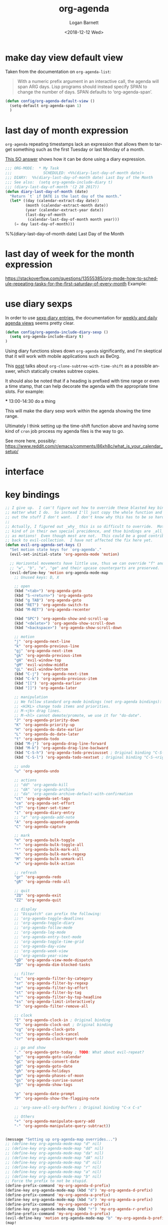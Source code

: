 #+title:    org-agenda
#+author:   Logan Barnett
#+email:    logustus@gmail.com
#+date:     <2018-12-12 Wed>
#+language: en
#+tags:     emacs config org-agenda

* COMMENT save buffers on changing todos

  Changes in =org-agenda= write to the buffers that own the original TODO items
  but they do not save the buffer (which means a crash or other problem could
  remove my progress recorded). Auto-save may take care of this, but I don't see
  why we wouldn't just save the results anyways.

  I found a solution on this [[https://emacs.stackexchange.com/questions/21754/how-to-automatically-save-all-org-files-after-marking-a-repeating-item-as-done-i][SO post]], which I have adopted slightly (mostly so I
  don't have a function named after a glyph I can't readily type).

  #+begin_src emacs-lisp :results none
    (defmacro unrest (fnc)
      "Return function that ignores its arguments and invokes FNC."
      `(lambda (&rest _rest)
         (funcall ,fnc)))
  #+end_src

  #+name: config/org-agenda-autosave
  #+begin_src emacs-lisp :results none
    (advice-add 'org-deadline       :after (unrest #'org-save-all-org-buffers))
    (advice-add 'org-schedule       :after (unrest #'org-save-all-org-buffers))
    (advice-add 'org-store-log-note :after (unrest #'org-save-all-org-buffers))
    (advice-add 'org-todo           :after (unrest #'org-save-all-org-buffers))
  #+end_src

* make day view default view
Taken from the documentation on =org-agenda-list=:

#+begin_quote
With a numeric prefix argument in an interactive call, the agenda will span ARG
days. Lisp programs should instead specify SPAN to change the number of days.
SPAN defaults to ‘org-agenda-span’.
#+end_quote

#+name: config/org-agenda-default-view
#+begin_src emacs-lisp :results none :tangle yes
(defun config/org-agenda-default-view ()
  (setq-default org-agenda-span 1)
  )
#+end_src

* last day of month expression
  =org-agenda= repeating timestamps lack an expression that allows them to
  target something such as the first Tuesday or last Monday of a month.

  [[https://emacs.stackexchange.com/questions/31683/schedule-org-task-for-last-day-of-every-month][This SO answer]] shows how it can be done using a diary expression.

  #+begin_src emacs-lisp
    ;;; ORG-MODE:  * My Task
    ;;;              SCHEDULED: <%%(diary-last-day-of-month date)>
    ;;; DIARY:  %%(diary-last-day-of-month date) Last Day of the Month
    ;;; See also:  (setq org-agenda-include-diary t)
    ;;; (diary-last-day-of-month '(2 28 2017))
    (defun diary-last-day-of-month (date)
      "Return `t` if DATE is the last day of the month."
      (let* ((day (calendar-extract-day date))
             (month (calendar-extract-month date))
             (year (calendar-extract-year date))
             (last-day-of-month
              (calendar-last-day-of-month month year)))
        (= day last-day-of-month)))
  #+end_src

  %%(diary-last-day-of-month date) Last Day of the Month

* last day of week for the month expression

  https://stackoverflow.com/questions/13555385/org-mode-how-to-schedule-repeating-tasks-for-the-first-saturday-of-every-month
  Example:
  # <%%(diary-float t 6 1)>
* use diary sexps
  In order to use [[https://www.gnu.org/software/emacs/manual/html_node/emacs/Sexp-Diary-Entries.html][sexp diary entries]], the documentation for
  [[https://orgmode.org/manual/Weekly_002fdaily-agenda.html][weekly and daily agenda views]] seems pretty clear.

  #+begin_src emacs-lisp
    (defun config/org-agenda-include-diary-sexp ()
      (setq org-agenda-include-diary t)
    )
  #+end_src

  Using diary functions slows down =org-agenda= significantly, and I'm skeptical
  that it will work with mobile applications such as BeOrg.

  This [[https://karl-voit.at/2017/01/15/org-clone-subtree-with-time-shift/][post]] talks about =org-clone-subtree-with-time-shift= as a possible
  answer, which statically creates subtree copies.

  It should also be noted that if a heading is prefixed with time range or even
  a time stamp, that can help decorate the agenda with the appropriate time
  slots. For example:

  #+begin_example org
  *** 13:00-14:30 do a thing
  #+end_example

  This will make the diary sexp work within the agenda showing the time range.

  Ultimately I think setting up the time-shift function above and having some
  kind of =cron= job process my agenda files is the way to go.

  See more here, possibly: https://www.reddit.com/r/emacs/comments/86xh8c/what_is_your_calendar_setup/
* interface
** COMMENT hydra
=org-agenda= has a whole mess of keys that I can never remember. Hydra should
save the day here!

#+begin_src emacs-lisp :results none
(defhydra hydra-evil-org-agenda
  (:pre (hydra-stack-init)
   ;; foreign-keys set to run will pass through key bindings. This means
   ;; evil-mode keys will work as expected so long as they are not shadowed
   ;; here.
   :foreign-keys run
   :hint none
   )
  "
Org agenda

_r_ refile
_s_ schedule
_v_ view

_C-g_ quit org-agenda
"
  ("v"
       (progn
         (hydra-evil-org-agenda-view/body)
         (hydra-push '(hydra-evil-org-agenda/body))
         )
   "view"
   :exit t
   )
  ("r" (org-agenda-refile) "refile")
  ("s" (org-agenda-schedule (org-read-date-display)) "schedule")
  ("q"
   (message "q blocked - use C-g to quit.")
   :exit nil
   )
  ("C-g" (org-agenda-Quit) "quit" :exit t)
  )

(defhydra hydra-evil-org-agenda-view (
                                      :foreign-keys run
                                      :hint none
                                      )
  "
Org agenda view

^View^      ^Step^
^----^----  ^----^-------
_d_ day     _C-n_ later
_w_ week    _C-p_ earlier
_m_ month
_y_ year
^^

_C-g_ back one menu
"
  ("d" org-agenda-day-view)
  ("w" org-agenda-week-view)
  ("m" org-agenda-month-view)
  ("y" org-agenda-year-view)
  ("C-g" hydra-pop "exit" :exit t)
  ("C-n" org-agenda-later "Step later")
  ("C-p" org-agenda-earlier "Step earlier")
  ;; TODO: Make a navigation stack to push and pop, then use u and C-r to move
  ;; along it.
  ("q"
   (message "q blocked - use C-g to quit.")
   :exit nil
   )
  )

(message "[CONFIG] Registering Hydra for org-agenda...")
(add-hook 'org-agenda-mode-hook (lambda ()
                                  (message "entering org-agenda-mode")
    (if (hydra-stack-empty-p)
        (hydra-evil-org-agenda/body)
        (message "Hydra already open, skipping.")
      )
    )
  )
#+end_src
** COMMENT transient

#+begin_src emacs-lisp :results none
(defclass argh--variable (transient-variable)
  ((scope       :initarg :scope)))

(define-infix-command argh-set-query ()
  "Set the `query' variable in the source buffer."
  :class 'argh--variable
  :key "-q"
  :argument "--query="
  :variable 'query)

(define-transient-command argh-transient ()
  "Show transient for current buffer."
  ["Query"
   (argh-set-query)])

(cl-defmethod transient-infix-set ((obj argh--variable) value)
  "Set a variable."
  (let ((variable (oref obj variable)))
    (oset obj value value)
    (set (make-local-variable (oref obj variable)) value)
    (unless (or value transient--prefix)
      (message "Unset %s" variable))))

;; (transient-setup 'argh
;;                  nil
;;                  nil
;;                  "Argh - set a variable"
;;                  'argh-transient
;;                  )

;; (transient-setup 'org-dnd
;;                  nil
;;                  nil
;;   ;;               "Org D&D"
;;                  (transient-define-prefix 'initiative

;;                    )
;;                  )
#+end_src

* key bindings

#+name: config/org-agenda-map-clean
#+begin_src emacs-lisp :results none :exports code :tangle no
;; I give up.  I can't figure out how to override these blasted key bindings no
;; matter what I do.  So instead I'll just copy the whole function and comment
;; out the stuff I don't want.  I don't know why this has to be so hard.
;;
;; Actually, I figured out _why_ this is so difficult to override.  Motions are
;; kind of in their own special precidence, and thse bindings are _all_ defined
;; as motions!  Even though most are not.  This could be a good contribution
;; back to evil-collection.  I have not affected the fix here yet.
(defun evil-org-agenda-set-keys ()
  "Set motion state keys for `org-agenda'."
  (evil-set-initial-state 'org-agenda-mode 'motion)

  ;; Horizontal movements have little use, thus we can override "f" and "t".
  ;; "w", "b", "e", "ge" and their upcase counterparts are preserved.
  (evil-define-key 'motion org-agenda-mode-map
    ;; Unused keys: D, X

    ;; open
    (kbd "<tab>") 'org-agenda-goto
    (kbd "S-<return>") 'org-agenda-goto
    (kbd "g TAB") 'org-agenda-goto
    (kbd "RET") 'org-agenda-switch-to
    (kbd "M-RET") 'org-agenda-recenter

    (kbd "SPC") 'org-agenda-show-and-scroll-up
    (kbd "<delete>") 'org-agenda-show-scroll-down
    (kbd "<backspace>") 'org-agenda-show-scroll-down

    ;; motion
    "j" 'org-agenda-next-line
    "k" 'org-agenda-previous-line
    "gj" 'org-agenda-next-item
    "gk" 'org-agenda-previous-item
    "gH" 'evil-window-top
    "gM" 'evil-window-middle
    "gL" 'evil-window-bottom
    (kbd "C-j") 'org-agenda-next-item
    (kbd "C-k") 'org-agenda-previous-item
    (kbd "[[") 'org-agenda-earlier
    (kbd "]]") 'org-agenda-later

    ;; manipulation
    ;; We follow standard org-mode bindings (not org-agenda bindings):
    ;; <HJKL> change todo items and priorities.
    ;; M-<jk> drag lines.
    ;; M-<hl> cannot demote/promote, we use it for "do-date".
    "J" 'org-agenda-priority-down
    "K" 'org-agenda-priority-up
    "H" 'org-agenda-do-date-earlier
    "L" 'org-agenda-do-date-later
    "t" 'org-agenda-todo
    (kbd "M-j") 'org-agenda-drag-line-forward
    (kbd "M-k") 'org-agenda-drag-line-backward
    (kbd "C-S-h") 'org-agenda-todo-previousset ; Original binding "C-S-<left>"
    (kbd "C-S-l") 'org-agenda-todo-nextset ; Original binding "C-S-<right>"

    ;; undo
    "u" 'org-agenda-undo

    ;; actions
    ;; "dd" 'org-agenda-kill
    ;; "dA" 'org-agenda-archive
    ;; "da" 'org-agenda-archive-default-with-confirmation
    "ct" 'org-agenda-set-tags
    "ce" 'org-agenda-set-effort
    "cT" 'org-timer-set-timer
    "i" 'org-agenda-diary-entry
    ;; "a" 'org-agenda-add-note
    "A" 'org-agenda-append-agenda
    "C" 'org-agenda-capture

    ;; mark
    "m" 'org-agenda-bulk-toggle
    "~" 'org-agenda-bulk-toggle-all
    "*" 'org-agenda-bulk-mark-all
    "%" 'org-agenda-bulk-mark-regexp
    "M" 'org-agenda-bulk-unmark-all
    "x" 'org-agenda-bulk-action

    ;; refresh
    "gr" 'org-agenda-redo
    "gR" 'org-agenda-redo-all

    ;; quit
    "ZQ" 'org-agenda-exit
    "ZZ" 'org-agenda-quit

    ;; display
    ;; "Dispatch" can prefix the following:
    ;; 'org-agenda-toggle-deadlines
    ;; 'org-agenda-toggle-diary
    ;; 'org-agenda-follow-mode
    ;; 'org-agenda-log-mode
    ;; 'org-agenda-entry-text-mode
    ;; 'org-agenda-toggle-time-grid
    ;; 'org-agenda-day-view
    ;; 'org-agenda-week-view
    ;; 'org-agenda-year-view
    "gD" 'org-agenda-view-mode-dispatch
    "ZD" 'org-agenda-dim-blocked-tasks

    ;; filter
    "sc" 'org-agenda-filter-by-category
    "sr" 'org-agenda-filter-by-regexp
    "se" 'org-agenda-filter-by-effort
    "st" 'org-agenda-filter-by-tag
    "s^" 'org-agenda-filter-by-top-headline
    "ss" 'org-agenda-limit-interactively
    "S" 'org-agenda-filter-remove-all

    ;; clock
    "I" 'org-agenda-clock-in ; Original binding
    "O" 'org-agenda-clock-out ; Original binding
    "cg" 'org-agenda-clock-goto
    "cc" 'org-agenda-clock-cancel
    "cr" 'org-agenda-clockreport-mode

    ;; go and show
    "." 'org-agenda-goto-today ; TODO: What about evil-repeat?
    "gc" 'org-agenda-goto-calendar
    "gC" 'org-agenda-convert-date
    "gd" 'org-agenda-goto-date
    "gh" 'org-agenda-holidays
    "gm" 'org-agenda-phases-of-moon
    "gs" 'org-agenda-sunrise-sunset
    "gt" 'org-agenda-show-tags

    "p" 'org-agenda-date-prompt
    "P" 'org-agenda-show-the-flagging-note

    ;; 'org-save-all-org-buffers ; Original binding "C-x C-s"

    ;; Others
    "+" 'org-agenda-manipulate-query-add
    "-" 'org-agenda-manipulate-query-subtract))

#+end_src


#+name: config/org-agenda-map
#+begin_src emacs-lisp :results none :exports code :tangle no

(message "Setting up org-agenda-map overrides...")
;; (define-key org-agenda-mode-map "d" nil)
;; (define-key org-agenda-mode-map "dd" nil)
;; (define-key org-agenda-mode-map "da" nil)
;; (define-key org-agenda-mode-map "dA" nil)
;; (define-key org-agenda-mode-map "d" nil)
;; (define-key org-agenda-mode-map "r" nil)
;; (define-key org-agenda-mode-map "a" nil)
;; (define-key org-agenda-mode-map "b" nil)
;; Force the prefix to not be stupid.
(define-prefix-command 'my-org-agenda-d-prefix)
(define-key org-agenda-mode-map (kbd "d") 'my-org-agenda-d-prefix)
(define-prefix-command 'my-org-agenda-a-prefix)
(define-key org-agenda-mode-map (kbd "a") 'my-org-agenda-a-prefix)
(define-prefix-command 'my-org-agenda-r-prefix)
(define-key org-agenda-mode-map (kbd "r") 'my-org-agenda-r-prefix)
(define-prefix-command 'my-org-agenda-b-prefix)
(evil-define-key 'motion org-agenda-mode-map "b" 'my-org-agenda-b-prefix)
(map!
  :mode org-agenda-mode
  ;; Force overriding.
  ;; :map org-agenda-mode-map
  ;; :map general-override-mode-map
  ;; :map evil-make-intercept-map
  ;; :map evil-local-set-key
  ;; There's a lot of defaults in place but I wish to override them.
  ;; Notably, there's not a quick way to schedule things without using an Emacs
  ;; pedal.  Some things don't match what I would expect.  Under the odd
  ;; defaults, "s" is for filtering, "d" is for archiving (perhaps an extension
  ;; of "delete"?), and there's nothing to schedule at all, which is one of my
  ;; most used shortcuts.
  ;; Under the new bindings, "d" is for dates.  "r" is for refile.  "s" can
  ;; continue to be searching but I might move it to "f".

  ;; Try to make it see that it needs to create the prefix, since we blew away
  ;; the prior keymap.
  ;; "d" nil ;;
  (:prefix ("d" . "date + schedule")
    :desc "org-agenda-schedule" "s" #'org-agenda-schedule
    :desc "org-agenda-deadline" "S" #'org-agenda-deadline
    :desc "org-agenda-date-prompt" "d" #'org-agenda-date-prompt
    )
  (:prefix ("a" . "archive")
    :desc "org-agenda-archive-default" "A" #'org-agenda-archive-default
    :desc "org-agenda-toggle-archive-tag" "a" #'org-agenda-toggle-archive-tag
    :desc "org-agenda-archive-kill" "d" #'org-agenda-kill
    )
  (:prefix ("r" . "refile")
    :desc "org-agenda-refile" "r" #'org-agenda-refile
    )
  ;; It's not well understood why this doesn't work while the other ones do.
  (:prefix ("b" . "agenda-buffer")
    ;; This is reall a refresh.  You can also get to it via `g r'.
    :desc "org-agenda-redo (refresh)" "r" #'org-agenda-redo
    )
   )
(message "Setup org-agenda key map without error!")
#+end_src


* all together

#+begin_src emacs-lisp :results none :noweb yes
<<config/org-agenda-map-clean>>

(use-package org-agenda
  :defer t
  :init
  ;; Somehow "~/org" winds up getting added in.  I don't know who is doing this
  ;; and how I would stop it.
  ;; `org-agenda-files' is also modified in org-agenda-private.org in my private
  ;; repo.
  (setq
   org-agenda-files
   `(
     "~/notes/agenda.org"
     "~/notes/inbox.org"
     )
   )
  (require 'mu4e)
  ;; :hook
  ;; This is how you're supposed to override settings, lest you run into prefix
  ;; problems and the like.  This is not covered in the README of
  ;; evil-colleciton and I should add it.  The source is here:
  ;; https://github.com/emacs-evil/evil-collection/issues/214
  ;; Except it doesn't work :(
  ;; (evil-collection-setup . #'config/org-agenda-mode-map)
  :general
  :config
  (message "in org-agenda :config section...")
  (require 'evil-org-agenda)
  <<config/org-agenda-map-clean>>
  (evil-org-agenda-set-keys)
  (after! evil-org-agenda
    (condition-case err
    (eval '(progn
      <<config/org-agenda-map>>
      ))
      (error (message "Error with keymaps in org-agenda: %s" err))
      )
    )
  <<config/org-agenda-autosave>>
  <<config/org-agenda-default-view>>
  ;; This is disabled until I can figure out how to make it more performant.
  ;; (config/org-agenda-include-diary-sexp)
  )
#+end_src
